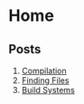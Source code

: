 # Exports our RESULTS
#+OPTIONS: d:t
* Home

** Posts

1. [[file:posts/1/index.org][Compilation]]
2. [[file:posts/2/index.org][Finding Files]]
3. [[file:posts/3/index.org][Build Systems]]
